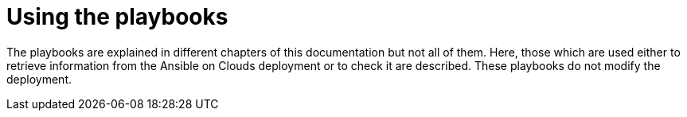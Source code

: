 [id="ref-aap-using-playbooks"]

= Using the playbooks

The playbooks are explained in different chapters of this documentation but not all of them. 
Here, those which are used either to retrieve information from the Ansible on Clouds deployment or to check it are described. These playbooks do not modify the deployment.

ifdef::product_GCP[]

[discrete]
== gcp_aap_health_check

This playbook checks if the Ansible application is healthy.

[literal, options="nowrap" subs="+attributes"]
----
$ docker run --rm $IMAGE command_generator_vars gcp_aap_health_check
----

Which generates the following output:

[literal, options="nowrap" subs="+attributes"]
----
===============================================
Playbook: gcp_aap_health_check
Description: This playbook checks if the deployment is healthy using the Ansible health service.
-----------------------------------------------
The health check consists of checking the {AAPonGCP} environemnt to verify it is healthy.

-----------------------------------------------
Command generator template: 

docker run --rm $IMAGE command_generator gcp_aap_health_check [--ansible-config ansible_config_path>] -d <deployment_name> -c <cloud_credentials_path> --extra-vars 'gcp_compute_region=<gcp_compute_region> gcp_compute_zone=<gcp_compute_zone>'
===============================================
----

Launching this command by replacing the parameters generates a new command to launch and outputs:

[literal, options="nowrap" subs="+attributes"]
----
...
PLAY RECAP *********************************************************************
localhost                  : ok=29   changed=1    unreachable=0    failed=0    skipped=0    rescued=0    ignored=0   
----

A _failed_ not equal zero indicates an issue with Ansible on Cloud deployment.

[discrete]
== gcp_add_labels

This playbook adds labels to the deployment.

[literal, options="nowrap" subs="+attributes"]
----
$ docker run --rm $IMAGE command_generator_vars gcp_add_labels
----

Which generates the following output:

[literal, options="nowrap" subs="+attributes"]
----
===============================================
Playbook: gcp_add_labels
Description: This playbook adds labels to the deployment.
-----------------------------------------------
Add labels to the Ansible Automation Platform from GCP Marketplace deployment.

-----------------------------------------------
Command generator template:

docker run --rm $IMAGE command_generator gcp_add_labels -d <deployment_name> -c <cloud_credentials_path> --extra-vars 'gcp_compute_region=<gcp_compute_region> gcp_compute_zone=<gcp_compute_zone> gcp_labels=<gcp_labels>'
===============================================
----

The parameter `gcp_labels` is a comma separated list of `key=value` pairs to add or update.

Launching this command by replacing the parameters generates a new command to launch and outputs:

[literal, options="nowrap" subs="+attributes"]
----
...
PLAY RECAP *********************************************************************
localhost                  : ok=22   changed=2    unreachable=0    failed=0    skipped=1    rescued=0    ignored=0
----

[discrete]
== gcp_check_aoc_version

This playbook checks if the Ansible on Cloud version is the same as the command generator container. 
The check is done each time a playbook is called.

[literal, options="nowrap" subs="+attributes"]
----
$ docker run --rm $IMAGE command_generator_vars gcp_check_aoc_version
----

Which generates the following output:

[literal, options="nowrap" subs="+attributes"]
----
===============================================
Playbook: gcp_check_aoc_version
Description: Check the operational container version matches the Ansible on Clouds version.
-----------------------------------------------
Check the operational container version matches the Ansible on Clouds version.

-----------------------------------------------
Command generator template: 

docker run --rm $IMAGE command_generator gcp_check_aoc_version [--ansible-config ansible_config_path>] -c <cloud_credentials_path> -d <deployment_name> 
===============================================
----

Launching this command by replacing the parameters generates a new command to launch and outputs:

[literal, options="nowrap" subs="+attributes"]
----
...
TASK [redhat.ansible_on_clouds.standalone_check_aoc_version : Verify operational playbook and Ansible on Clouds deployment versions] ***
ok: [localhost] => {
    "changed": false,
    "msg": "This operation playbook version and the Ansible on Clouds deployment version are identical: 2.4.20230606-00"
}

PLAY RECAP *********************************************************************
localhost                  : ok=8    changed=0    unreachable=0    failed=0    skipped=0    rescued=0    ignored=0   

----

A _failed_ not equal zero means the Ansible on Clouds deployment version does not match the `command_generator` container and a different version is required for the command generator to manage that deployment.

[discrete]
== gcp_get_aoc_version

This playbook retrieves the version of the Ansible on Clouds deployment. 

[literal, options="nowrap" subs="+attributes"]
----
$ docker run --rm $IMAGE command_generator_vars gcp_get_aoc_version
----

Which generates the following output:

[literal, options="nowrap" subs="+attributes"]
----
===============================================
Playbook: gcp_get_aoc_version
Description: Get the current Ansible on Clouds version.
-----------------------------------------------
Get the current Ansible on Clouds version.

-----------------------------------------------
Command generator template: 

docker run --rm $IMAGE command_generator gcp_get_aoc_version [--ansible-config ansible_config_path>] -c <cloud_credentials_path> -d <deployment_name> 
===============================================
----

Launching this command by replacing the parameters generates a new command to launch and outputs:

[literal, options="nowrap" subs="+attributes"]
----
...
TASK [Print version] ***********************************************************
ok: [localhost] => {
    "msg": "The AOC version is 2.4.20230606-00"
}

PLAY RECAP *********************************************************************
localhost                  : ok=5    changed=0    unreachable=0    failed=0    skipped=0    rescued=0    ignored=0   
----

[discrete]
== gcp_check_aoc_version

This playbook checks if the Ansible on Cloud version is the same as the command generator container. 
The check is done each time a playbook is called.

[literal, options="nowrap" subs="+attributes"]
----
$ docker run --rm $IMAGE command_generator_vars gcp_check_aoc_version
----

Which generates the following output:

[literal, options="nowrap" subs="+attributes"]
----
===============================================
Playbook: gcp_check_aoc_version
Description: Retrieve the Ansible on Clouds version.
-----------------------------------------------
Retrieve the Ansible on Clouds version.

-----------------------------------------------
Command generator template: 

docker run --rm $IMAGE command_generator gcp_check_aoc_version [--ansible-config ansible_config_path>] -c <cloud_credentials_path> -d <deployment_name> 
===============================================
----

Launching this command by replacing the parameters generates a new command to launch and outputs:

[literal, options="nowrap" subs="+attributes"]
----
...
TASK [redhat.ansible_on_clouds.standalone_check_aoc_version : Verify operational playbook and Ansible on Clouds deployment versions] ***
ok: [localhost] => {
    "changed": false,
    "msg": "This operation playbook version and the Ansible on Clouds deployment version are identical: 2.4.20230606-00"
}

PLAY RECAP *********************************************************************
localhost                  : ok=8    changed=0    unreachable=0    failed=0    skipped=0    rescued=0    ignored=0   

----

A _failed_ not equal zero means the Ansible on Clouds deployment version does not match the command_generator container and a different version is required for the command generator to manage that deployment.

[discrete]
== gcp_health_check

This playbook checks if the nodes and Ansible application are healthy.

[literal, options="nowrap" subs="+attributes"]
----
$ docker run --rm $IMAGE command_generator_vars gcp_health_check
----

Which generates the following output:

[literal, options="nowrap" subs="+attributes"]
----
===============================================
Playbook: gcp_health_check
Description: This playbook checks if the {AAPonGCP} deployment is healthy.
-----------------------------------------------
The health check consists of checking the {AAPonGCP} heatlh checks
and the health of the monitoring exporter.

-----------------------------------------------
Command generator template: 

docker run --rm $IMAGE command_generator gcp_health_check [--ansible-config ansible_config_path>] -c <cloud_credentials_path> -d <deployment_name> --extra-vars 'gcp_compute_region=<gcp_compute_region> gcp_compute_zone=<gcp_compute_zone>'
===============================================
----
Launching this command by replacing the parameters will generate a new command to launch and will output:
[literal, options="nowrap" subs="+attributes"]
----
...
PLAY RECAP *********************************************************************
localhost                  : ok=47   changed=1    unreachable=0    failed=0    skipped=0    rescued=0    ignored=0   

----

A _failed_ not equal zero indicates an issue with nodes or the Ansible on Cloud deployment.

[discrete]
== gcp_list_deployments

This playbook list the deployments, the region and zone are optional.

[literal, options="nowrap" subs="+attributes"]
----
$ docker run --rm $IMAGE command_generator_vars gcp_list_deployments
----

Which generates the following output:

[literal, options="nowrap" subs="+attributes"]
----
===============================================
Playbook: gcp_list_deployments
Description: This playbook generates a list of available {AAPonGCP} deployments.
-----------------------------------------------
This playbook is used to generate a list of available {AAPonGCP} deployments.

-----------------------------------------------
Command generator template: 

docker run --rm $IMAGE command_generator gcp_list_deployments -c <cloud_credentials_path> --extra-vars '[gcp_compute_region=<gcp_compute_region>] [gcp_compute_zone=<gcp_compute_zone>]'
===============================================
----

Launching this command by replacing the parameters generates a new command to launch and outputs:

[literal, options="nowrap" subs="+attributes"]
----
...
TASK [Show deployment list] ****************************************************
ok: [localhost] => {
    "msg": [
        "Deployment list: ['dep1', 'dep2', 'dep3']"
    ]
}

PLAY RECAP *********************************************************************
localhost                  : ok=7    changed=0    unreachable=0    failed=0    skipped=0    rescued=0    ignored=0   
----

[discrete]
== gcp_nodes_health_check

This playbook checks if the nodes are healthy.

[literal, options="nowrap" subs="+attributes"]
----
$ docker run --rm $IMAGE command_generator_vars gcp_nodes_health_check
----

Which generates the following output:

[literal, options="nowrap" subs="+attributes"]
----
===============================================
Playbook: gcp_nodes_health_check
Description: This role runs a health check on a group of nodes in the {AAPonGCP} deployment
-----------------------------------------------
The playbook checks if the {AAPonGCP} monitoring exporter is up and running.

-----------------------------------------------
Command generator template: 

docker run --rm $IMAGE command_generator gcp_nodes_health_check [--ansible-config ansible_config_path>] -d <deployment_name> -c <cloud_credentials_path> --extra-vars 'check_monitoring=True'
===============================================
----

Launching this command by replacing the parameters generates a new command to launch and outputs:

[literal, options="nowrap" subs="+attributes"]
----
...
PLAY RECAP *********************************************************************
localhost                  : ok=47   changed=1    unreachable=0    failed=0    skipped=0    rescued=0    ignored=0   

----

A _failed_ not equal zero indicates an issue with nodes in the deployment.

[discrete]
== gcp_remove_labels

This playbook removes labels from the deployment.

[literal, options="nowrap" subs="+attributes"]
----
$ docker run --rm $IMAGE command_generator_vars gcp_remove_labels
----

Which generates the following output:

[literal, options="nowrap" subs="+attributes"]
----
===============================================
Playbook: gcp_remove_labels
Description: This playbook removes labels from the deployment.
-----------------------------------------------
Remove labels from the {AAPonGCP} deployment.

-----------------------------------------------
Command generator template:

docker run --rm $IMAGE command_generator gcp_remove_labels -d <deployment_name> -c <cloud_credentials_path> --extra-vars 'gcp_compute_region=<gcp_compute_region> gcp_compute_zone=<gcp_compute_zone> gcp_labels=<gcp_labels>'
===============================================
----

The parameter `gcp_labels` is a comma separated list of keys to remove.

Launching this command by replacing the parameters generates a new command to launch and outputs:

[literal, options="nowrap" subs="+attributes"]
----
...
PLAY RECAP *********************************************************************
localhost                  : ok=22   changed=2    unreachable=0    failed=0    skipped=1    rescued=0    ignored=0
----

endif::product_GCP[]
ifdef::product_AWS[]

[discrete]
== aws_add_labels

This playbook adds labels to the deployment.

[literal, options="nowrap" subs="+attributes"]
----
$ docker run --rm $IMAGE command_generator_vars aws_add_labels
----

Which generates the following output:

[literal, options="nowrap" subs="+attributes"]
----
===============================================
Playbook: aws_add_labels
Description: This playbook adds labels to the deployment.
-----------------------------------------------
Add labels to the {AAPonAWS} deployment.

-----------------------------------------------
Command generator template:

docker run --rm $IMAGE command_generator aws_add_labels -d <deployment_name> -c <cloud_credentials_path> --extra-vars 'aws_region=<aws_region> aws_labels=<aws_labels>'
===============================================
----

The parameter `aws_labels` is a comma separated list of `key=value` pairs to add or update.

Launching this command by replacing the parameters generates a new command to launch and outputs:

[literal, options="nowrap" subs="+attributes"]
----
...
PLAY RECAP *********************************************************************
localhost                  : ok=22   changed=2    unreachable=0    failed=0    skipped=1    rescued=0    ignored=0
----

[discrete]
== aws_check_aoc_version

This playbook checks if the Ansible on Cloud version is the same as the command generator container. 
The check is done each time a playbook is called.

[literal, options="nowrap" subs="+attributes"]
----
$ docker run --rm $IMAGE command_generator_vars aws_check_aoc_version
----

Which generates the following output:

[literal, options="nowrap" subs="+attributes"]
----
===============================================
Playbook: aws_check_aoc_version
Description: Check the operational container version matches the Ansible on Clouds version.
-----------------------------------------------
Check the operational container version matches the Ansible on Clouds version.

-----------------------------------------------
Command generator template: 

docker run --rm $IMAGE command_generator aws_check_aoc_version [--ansible-config ansible_config_path>] -d <deployment_name> -c <cloud_credentials_path> --extra-vars 'aws_region=<aws_region> aws_ssm_bucket_name=<aws_ssm_bucket_name>'
===============================================
----

Launching this command by replacing the parameters generates a new command to launch and outputs:

[literal, options="nowrap" subs="+attributes"]
----
...
TASK [redhat.ansible_on_clouds.standalone_check_aoc_version : Verify operational playbook and Ansible on Clouds deployment versions] ***
fatal: [localhost]: FAILED! => {
    "assertion": "ops_version == aoc_version",
    "changed": false,
    "evaluated_to": false,
    "msg": "This operation playbook version 2.4.20230606-00 is not valid for the Ansible on Clouds deployment version 2.4.20230531-00"
}

PLAY RECAP *********************************************************************
localhost                  : ok=7    changed=0    unreachable=0    failed=1    skipped=0    rescued=0    ignored=0   
----

A _failed_ not equal zero indicates that the Ansible on Clouds deployment version does not match the `command_generator` container and a different version is required for the command generator to manage that deployment.

[discrete]
== aws_get_aoc_version

This playbook retrieves the version of the Ansible on Clouds deployment. 

[literal, options="nowrap" subs="+attributes"]
----
$ docker run --rm $IMAGE command_generator_vars aws_get_aoc_version
----

Which generates the following output:

[literal, options="nowrap" subs="+attributes"]
----
===============================================
Playbook: aws_get_aoc_version
Description: Get the current Ansible on Clouds version.
-----------------------------------------------
Get the current Ansible on Clouds version.

-----------------------------------------------
Command generator template: 

docker run --rm $IMAGE command_generator aws_get_aoc_version [--ansible-config ansible_config_path>] -d <deployment_name> -c <cloud_credentials_path> --extra-vars 'aws_region=<aws_region> aws_ssm_bucket_name=<aws_ssm_bucket_name>'
===============================================
----

Launching this command by replacing the parameters generates a new command to launch and outputs:

[literal, options="nowrap" subs="+attributes"]
----
...
TASK [Print version] ***********************************************************
ok: [localhost] => {
    "msg": "The AOC version is 2.4.20230531-00"
}

PLAY RECAP *********************************************************************
localhost                  : ok=5    changed=0    unreachable=0    failed=0    skipped=0    rescued=0    ignored=0   
----

[discrete]
== aws_remove_labels

This playbook removes labels from the deployment.

[literal, options="nowrap" subs="+attributes"]
----
$ docker run --rm $IMAGE command_generator_vars aws_remove_labels
----

Which generates the following output:

[literal, options="nowrap" subs="+attributes"]
----
===============================================
Playbook: aws_remove_labels
Description: This playbook removes labels from the deployment.
-----------------------------------------------
Remove labels from the {AAPonAWS} deployment.

-----------------------------------------------
Command generator template:

docker run --rm $IMAGE command_generator aws_remove_labels -d <deployment_name> -c <cloud_credentials_path> --extra-vars 'aws_region=<aws_region> aws_labels=<aws_labels>'
===============================================
----

The parameter `aws_labels` is a comma separated list of keys to remove.

Launching this command by replacing the parameters generates a new command to launch and outputs:

[literal, options="nowrap" subs="+attributes"]
----
...
PLAY RECAP *********************************************************************
localhost                  : ok=22   changed=2    unreachable=0    failed=0    skipped=1    rescued=0    ignored=0
----

endif::product_AWS[]

